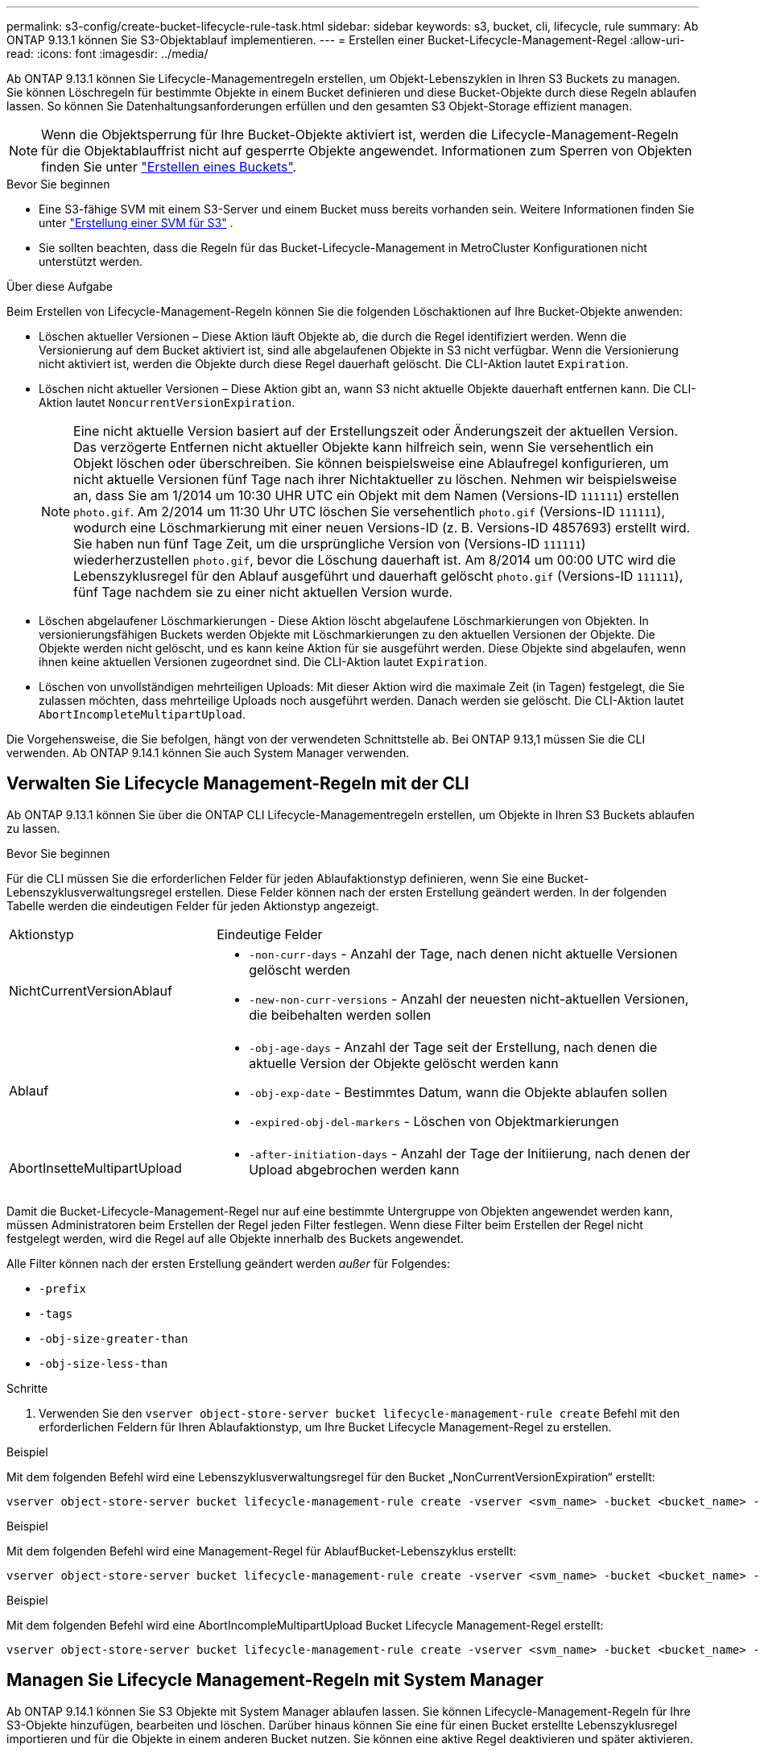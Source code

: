 ---
permalink: s3-config/create-bucket-lifecycle-rule-task.html 
sidebar: sidebar 
keywords: s3, bucket, cli, lifecycle, rule 
summary: Ab ONTAP 9.13.1 können Sie S3-Objektablauf implementieren. 
---
= Erstellen einer Bucket-Lifecycle-Management-Regel
:allow-uri-read: 
:icons: font
:imagesdir: ../media/


[role="lead"]
Ab ONTAP 9.13.1 können Sie Lifecycle-Managementregeln erstellen, um Objekt-Lebenszyklen in Ihren S3 Buckets zu managen. Sie können Löschregeln für bestimmte Objekte in einem Bucket definieren und diese Bucket-Objekte durch diese Regeln ablaufen lassen. So können Sie Datenhaltungsanforderungen erfüllen und den gesamten S3 Objekt-Storage effizient managen.


NOTE: Wenn die Objektsperrung für Ihre Bucket-Objekte aktiviert ist, werden die Lifecycle-Management-Regeln für die Objektablauffrist nicht auf gesperrte Objekte angewendet. Informationen zum Sperren von Objekten finden Sie unter link:../s3-config/create-bucket-task.html["Erstellen eines Buckets"].

.Bevor Sie beginnen
* Eine S3-fähige SVM mit einem S3-Server und einem Bucket muss bereits vorhanden sein. Weitere Informationen finden Sie unter link:create-svm-s3-task.html["Erstellung einer SVM für S3"] .
* Sie sollten beachten, dass die Regeln für das Bucket-Lifecycle-Management in MetroCluster Konfigurationen nicht unterstützt werden.


.Über diese Aufgabe
Beim Erstellen von Lifecycle-Management-Regeln können Sie die folgenden Löschaktionen auf Ihre Bucket-Objekte anwenden:

* Löschen aktueller Versionen – Diese Aktion läuft Objekte ab, die durch die Regel identifiziert werden. Wenn die Versionierung auf dem Bucket aktiviert ist, sind alle abgelaufenen Objekte in S3 nicht verfügbar. Wenn die Versionierung nicht aktiviert ist, werden die Objekte durch diese Regel dauerhaft gelöscht. Die CLI-Aktion lautet `Expiration`.
* Löschen nicht aktueller Versionen – Diese Aktion gibt an, wann S3 nicht aktuelle Objekte dauerhaft entfernen kann. Die CLI-Aktion lautet `NoncurrentVersionExpiration`.
+

NOTE: Eine nicht aktuelle Version basiert auf der Erstellungszeit oder Änderungszeit der aktuellen Version. Das verzögerte Entfernen nicht aktueller Objekte kann hilfreich sein, wenn Sie versehentlich ein Objekt löschen oder überschreiben. Sie können beispielsweise eine Ablaufregel konfigurieren, um nicht aktuelle Versionen fünf Tage nach ihrer Nichtaktueller zu löschen. Nehmen wir beispielsweise an, dass Sie am 1/2014 um 10:30 UHR UTC ein Objekt mit dem Namen (Versions-ID `111111`) erstellen `photo.gif`. Am 2/2014 um 11:30 Uhr UTC löschen Sie versehentlich `photo.gif` (Versions-ID `111111`), wodurch eine Löschmarkierung mit einer neuen Versions-ID (z. B. Versions-ID 4857693) erstellt wird. Sie haben nun fünf Tage Zeit, um die ursprüngliche Version von (Versions-ID `111111`) wiederherzustellen `photo.gif`, bevor die Löschung dauerhaft ist. Am 8/2014 um 00:00 UTC wird die Lebenszyklusregel für den Ablauf ausgeführt und dauerhaft gelöscht `photo.gif` (Versions-ID `111111`), fünf Tage nachdem sie zu einer nicht aktuellen Version wurde.

* Löschen abgelaufener Löschmarkierungen - Diese Aktion löscht abgelaufene Löschmarkierungen von Objekten. In versionierungsfähigen Buckets werden Objekte mit Löschmarkierungen zu den aktuellen Versionen der Objekte. Die Objekte werden nicht gelöscht, und es kann keine Aktion für sie ausgeführt werden. Diese Objekte sind abgelaufen, wenn ihnen keine aktuellen Versionen zugeordnet sind. Die CLI-Aktion lautet `Expiration`.
* Löschen von unvollständigen mehrteiligen Uploads: Mit dieser Aktion wird die maximale Zeit (in Tagen) festgelegt, die Sie zulassen möchten, dass mehrteilige Uploads noch ausgeführt werden. Danach werden sie gelöscht. Die CLI-Aktion lautet `AbortIncompleteMultipartUpload`.


Die Vorgehensweise, die Sie befolgen, hängt von der verwendeten Schnittstelle ab. Bei ONTAP 9.13,1 müssen Sie die CLI verwenden. Ab ONTAP 9.14.1 können Sie auch System Manager verwenden.



== Verwalten Sie Lifecycle Management-Regeln mit der CLI

Ab ONTAP 9.13.1 können Sie über die ONTAP CLI Lifecycle-Managementregeln erstellen, um Objekte in Ihren S3 Buckets ablaufen zu lassen.

.Bevor Sie beginnen
Für die CLI müssen Sie die erforderlichen Felder für jeden Ablaufaktionstyp definieren, wenn Sie eine Bucket-Lebenszyklusverwaltungsregel erstellen. Diese Felder können nach der ersten Erstellung geändert werden. In der folgenden Tabelle werden die eindeutigen Felder für jeden Aktionstyp angezeigt.

[cols="30,70"]
|===


| Aktionstyp | Eindeutige Felder 


 a| 
NichtCurrentVersionAblauf
 a| 
* `-non-curr-days` - Anzahl der Tage, nach denen nicht aktuelle Versionen gelöscht werden
* `-new-non-curr-versions` - Anzahl der neuesten nicht-aktuellen Versionen, die beibehalten werden sollen




 a| 
Ablauf
 a| 
* `-obj-age-days` - Anzahl der Tage seit der Erstellung, nach denen die aktuelle Version der Objekte gelöscht werden kann
* `-obj-exp-date` - Bestimmtes Datum, wann die Objekte ablaufen sollen
* `-expired-obj-del-markers` - Löschen von Objektmarkierungen




 a| 
AbortInsetteMultipartUpload
 a| 
* `-after-initiation-days` - Anzahl der Tage der Initiierung, nach denen der Upload abgebrochen werden kann


|===
Damit die Bucket-Lifecycle-Management-Regel nur auf eine bestimmte Untergruppe von Objekten angewendet werden kann, müssen Administratoren beim Erstellen der Regel jeden Filter festlegen. Wenn diese Filter beim Erstellen der Regel nicht festgelegt werden, wird die Regel auf alle Objekte innerhalb des Buckets angewendet.

Alle Filter können nach der ersten Erstellung geändert werden _außer_ für Folgendes: +

* `-prefix`
* `-tags`
* `-obj-size-greater-than`
* `-obj-size-less-than`


.Schritte
. Verwenden Sie den `vserver object-store-server bucket lifecycle-management-rule create` Befehl mit den erforderlichen Feldern für Ihren Ablaufaktionstyp, um Ihre Bucket Lifecycle Management-Regel zu erstellen.


.Beispiel
Mit dem folgenden Befehl wird eine Lebenszyklusverwaltungsregel für den Bucket „NonCurrentVersionExpiration“ erstellt:

[listing]
----
vserver object-store-server bucket lifecycle-management-rule create -vserver <svm_name> -bucket <bucket_name> -rule-id <rule_name> -action NonCurrentVersionExpiration -index <lifecycle_rule_index_integer> -is-enabled {true|false} -prefix <object_name> -tags <text> -obj-size-greater-than {<integer>[KB|MB|GB|TB|PB]} -obj-size-less-than {<integer>[KB|MB|GB|TB|PB]} -new-non-curr-versions <integer> -non-curr-days <integer>
----
.Beispiel
Mit dem folgenden Befehl wird eine Management-Regel für AblaufBucket-Lebenszyklus erstellt:

[listing]
----
vserver object-store-server bucket lifecycle-management-rule create -vserver <svm_name> -bucket <bucket_name> -rule-id <rule_name> -action Expiration -index <lifecycle_rule_index_integer> -is-enabled {true|false} -prefix <object_name> -tags <text> -obj-size-greater-than {<integer>[KB|MB|GB|TB|PB]} -obj-size-less-than {<integer>[KB|MB|GB|TB|PB]} -obj-age-days <integer> -obj-exp-date <"MM/DD/YYYY HH:MM:SS"> -expired-obj-del-marker {true|false}
----
.Beispiel
Mit dem folgenden Befehl wird eine AbortIncompleMultipartUpload Bucket Lifecycle Management-Regel erstellt:

[listing]
----
vserver object-store-server bucket lifecycle-management-rule create -vserver <svm_name> -bucket <bucket_name> -rule-id <rule_name> -action AbortIncompleteMultipartUpload -index <lifecycle_rule_index_integer> -is-enabled {true|false} -prefix <object_name> -tags <text> -obj-size-greater-than {<integer>[KB|MB|GB|TB|PB]} -obj-size-less-than {<integer>[KB|MB|GB|TB|PB]} -after-initiation-days <integer>
----


== Managen Sie Lifecycle Management-Regeln mit System Manager

Ab ONTAP 9.14.1 können Sie S3 Objekte mit System Manager ablaufen lassen. Sie können Lifecycle-Management-Regeln für Ihre S3-Objekte hinzufügen, bearbeiten und löschen. Darüber hinaus können Sie eine für einen Bucket erstellte Lebenszyklusregel importieren und für die Objekte in einem anderen Bucket nutzen. Sie können eine aktive Regel deaktivieren und später aktivieren.



=== Fügen Sie eine Lebenszyklusverwaltungsregel hinzu

. Klicken Sie Auf *Speicher > Buckets*.
. Wählen Sie den Bucket aus, für den Sie die Ablaufregel festlegen möchten.
. Klicken Sie auf das image:icon_kabob.gif["Symbol für Menüoptionen"] Symbol und wählen Sie *Lebenszyklusregeln verwalten*.
. Klicken Sie auf *Hinzufügen > Lebenszyklusregel*.
. Fügen Sie auf der Seite Lebenszyklusregel hinzufügen den Namen der Regel hinzu.
. Definieren Sie den Geltungsbereich der Regel, unabhängig davon, ob sie auf alle Objekte im Bucket oder auf bestimmte Objekte angewendet werden soll. Wenn Sie Objekte angeben möchten, fügen Sie mindestens eines der folgenden Filterkriterien hinzu:
+
.. Präfix: Geben Sie ein Präfix der Objektschlüsselnamen an, auf die die Regel angewendet werden soll. Normalerweise handelt es sich um den Pfad oder Ordner des Objekts. Sie können pro Regel ein Präfix eingeben. Sofern kein gültiges Präfix angegeben wird, gilt die Regel für alle Objekte in einem Bucket.
.. Tags: Geben Sie bis zu drei Schlüssel- und Wertpaare (Tags) für die Objekte an, auf die die Regel angewendet werden soll. Zum Filtern werden nur gültige Schlüssel verwendet. Der Wert ist optional. Wenn Sie jedoch Werte hinzufügen, stellen Sie sicher, dass Sie nur gültige Werte für die entsprechenden Schlüssel hinzufügen.
.. Größe: Sie können den Umfang zwischen der minimalen und maximalen Größe der Objekte begrenzen. Sie können einen oder beide Werte eingeben. Die Standardeinheit ist MiB.


. Geben Sie die Aktion an:
+
.. *Die aktuelle Version von Objekten ablaufen lassen*: Legen Sie eine Regel fest, um alle aktuellen Objekte nach einer bestimmten Anzahl von Tagen seit ihrer Erstellung oder an einem bestimmten Datum dauerhaft nicht mehr verfügbar zu machen. Diese Option ist nicht verfügbar, wenn die Option *Delete Expired object delete Markers* ausgewählt ist.
.. *Nicht aktuelle Versionen dauerhaft löschen*: Geben Sie die Anzahl der Tage an, nach denen die nicht aktuelle Version gelöscht wird, und die Anzahl der zu haltenden Versionen.
.. *Löschen abgelaufener Objektlösch-Marker*: Wählen Sie diese Aktion, um Objekte mit abgelaufenen Löschmarkierungen zu löschen, d.h. Marker ohne zugeordnetes aktuelles Objekt zu löschen.
+

NOTE: Diese Option ist nicht mehr verfügbar, wenn Sie die Option *die aktuelle Version von Objekten ablaufen lassen* auswählen, die automatisch alle Objekte nach der Aufbewahrungsfrist löscht. Diese Option ist auch nicht mehr verfügbar, wenn Objekt-Tags zum Filtern verwendet werden.

.. *Unvollständige mehrteilige Uploads löschen*: Legen Sie die Anzahl der Tage fest, nach denen unvollständige mehrteilige Uploads gelöscht werden sollen. Wenn die mehrteiligen Uploads, die gerade ausgeführt werden, innerhalb der angegebenen Aufbewahrungsfrist fehlschlagen, können Sie die unvollständigen mehrteiligen Uploads löschen. Diese Option ist nicht mehr verfügbar, wenn Objekt-Tags zum Filtern verwendet werden.
.. Klicken Sie Auf *Speichern*.






=== Lebenszyklusregel importieren

. Klicken Sie Auf *Speicher > Buckets*.
. Wählen Sie den Bucket aus, für den Sie die Ablaufregel importieren möchten.
. Klicken Sie auf das image:icon_kabob.gif["Symbol für Menüoptionen"] Symbol und wählen Sie *Lebenszyklusregeln verwalten*.
. Klicken Sie auf *Hinzufügen > Regel importieren*.
. Wählen Sie den Bucket aus, aus dem Sie die Regel importieren möchten. Die für den ausgewählten Bucket definierten Lifecycle-Management-Regeln werden angezeigt.
. Wählen Sie die Regel aus, die Sie importieren möchten. Sie haben die Möglichkeit, jeweils eine Regel auszuwählen, wobei die Standardauswahl die erste Regel ist.
. Klicken Sie Auf *Import*.




=== Bearbeiten, löschen oder deaktivieren Sie eine Regel

Sie können nur die Lifecycle-Management-Aktionen bearbeiten, die der Regel zugeordnet sind. Wenn die Regel mit Objekt-Tags gefiltert wurde, stehen die Optionen *abgelaufene Objekte löschen Marker* und *unvollständige mehrteilige Uploads löschen* nicht zur Verfügung.

Wenn Sie eine Regel löschen, gilt diese Regel nicht mehr für zuvor zugeordnete Objekte.

. Klicken Sie Auf *Speicher > Buckets*.
. Wählen Sie den Bucket aus, für den Sie die Lifecycle-Management-Regel bearbeiten, löschen oder deaktivieren möchten.
. Klicken Sie auf das image:icon_kabob.gif["Symbol für Menüoptionen"] Symbol und wählen Sie *Lebenszyklusregeln verwalten*.
. Wählen Sie die gewünschte Regel aus. Sie können jeweils eine Regel bearbeiten und deaktivieren. Sie können mehrere Regeln auf einmal löschen.
. Wählen Sie *Bearbeiten*, *Löschen* oder *Deaktivieren*, und schließen Sie das Verfahren ab.

